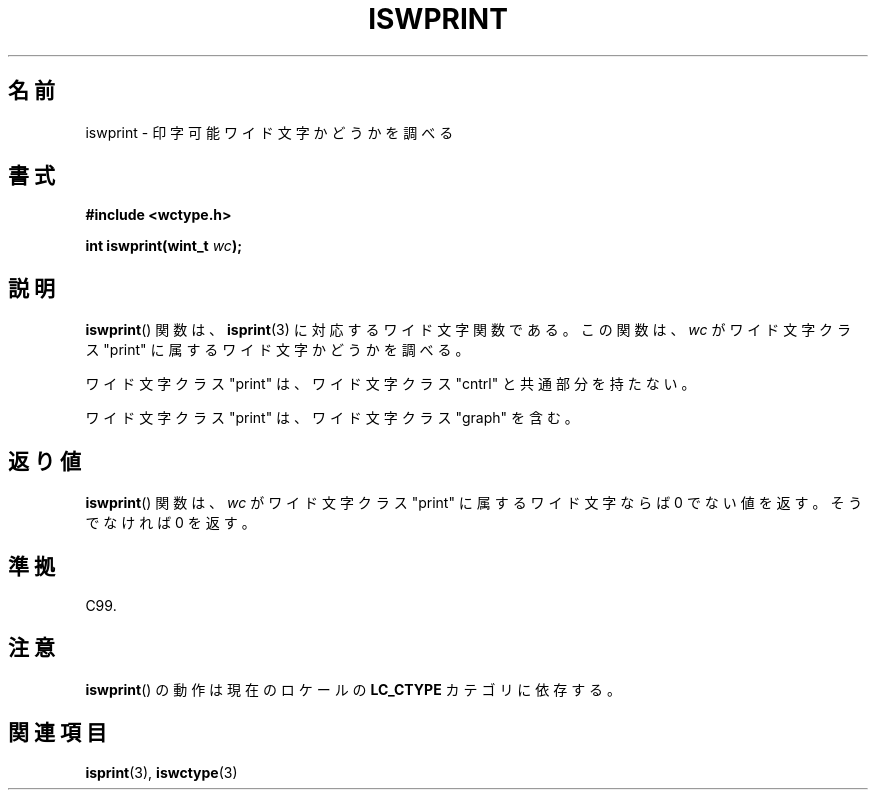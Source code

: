 .\" Copyright (c) Bruno Haible <haible@clisp.cons.org>
.\"
.\" This is free documentation; you can redistribute it and/or
.\" modify it under the terms of the GNU General Public License as
.\" published by the Free Software Foundation; either version 2 of
.\" the License, or (at your option) any later version.
.\"
.\" References consulted:
.\"   GNU glibc-2 source code and manual
.\"   Dinkumware C library reference http://www.dinkumware.com/
.\"   OpenGroup's Single UNIX specification http://www.UNIX-systems.org/online.html
.\"   ISO/IEC 9899:1999
.\"
.\"*******************************************************************
.\"
.\" This file was generated with po4a. Translate the source file.
.\"
.\"*******************************************************************
.TH ISWPRINT 3 1999\-07\-25 GNU "Linux Programmer's Manual"
.SH 名前
iswprint \- 印字可能ワイド文字かどうかを調べる
.SH 書式
.nf
\fB#include <wctype.h>\fP
.sp
\fBint iswprint(wint_t \fP\fIwc\fP\fB);\fP
.fi
.SH 説明
\fBiswprint\fP()  関数は、 \fBisprint\fP(3)  に対応するワイド文字関数である。 この関数は、\fIwc\fP がワイド文字クラス
"print" に属するワイド文字かど うかを調べる。
.PP
ワイド文字クラス "print" は、ワイド文字クラス "cntrl" と共通部分を持た ない。
.PP
ワイド文字クラス "print" は、ワイド文字クラス "graph" を含む。
.SH 返り値
\fBiswprint\fP()  関数は、\fIwc\fP がワイド文字クラス "print" に属するワ イド文字ならば 0 でない値を返す。そうでなければ 0
を返す。
.SH 準拠
C99.
.SH 注意
\fBiswprint\fP()  の動作は現在のロケールの \fBLC_CTYPE\fP カテゴリに依存する。
.SH 関連項目
\fBisprint\fP(3), \fBiswctype\fP(3)
